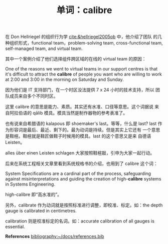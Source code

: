 #+LAYOUT: post
#+TITLE: 单词：calibre
#+TAGS: English
#+CATEGORIES: language

在 Don Hellriegel 的组织行为学 [[cite:&hellriegel2005ob]] 中，他介绍了团队
的几种组织形式，functional team，problem-solving team,
cross-functional team, self-managed team, and virtual team.

其中一个案例介绍了他们选择组件跨区域的在线的 virtual team 的原因：

One of the reasons we went to virtual teams in our support centres is
that it's difficult to attract the *calibre* of people you want who are
willing to work at 2:00 and 3:00 in the morning on Saturday and
Sunday.

因为他们是 IT 支持部门，在一个时区没法提供 7 x 24 小时的技术支持，所以
团队成员来自多个不同时区。

这里 calibre 的意思是能力、素质。其实还有水准、口径等意思。这个词据说
来自阿拉伯语的 qālib 模具。模具当然是制作器物的参考表准了。

也有说来自希腊语的 kalapous 即 shoemaker's last。等等，什么是 last?
last 作为形容词是最后、最近、剩下的。最为动词是持续。但是其实上它还有
一个意思是鞋楦。鞋楦就是鞋匠做鞋子时候用的模具。last 的这个意思又是来
自德语 Leisten。

alles über einen Leisten schlagen 大家按照鞋楦敲，引申为大家一起行动。

后来在系统工程相关文章里看到系统规格书的介绍，也用到了 calibre 这个词：

System Specifications are a cardinal part of the process, safeguarding
against misinterpretations and guiding the creation of high-*calibre*
systems in Systems Engineering.

high-calibre 即“高水准的”。

另外，calibrate 作为动词就是按照标准进行调整，即校准、标定。如：the
depth gauge is calibrated in centimetres.

calibration 则是校准标定的名词。如：accurate calibration of all gauges
is essential.

*References*
[[bibliography:~/docs/references.bib]]
